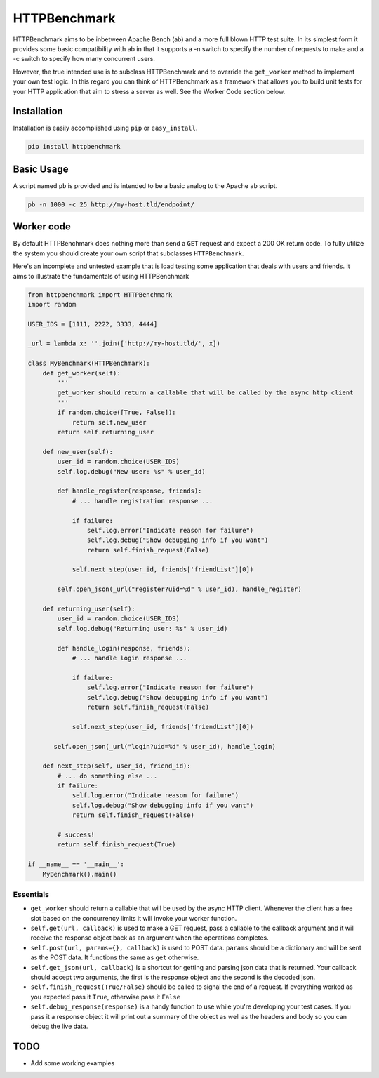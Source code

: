HTTPBenchmark
=============
HTTPBenchmark aims to be inbetween Apache Bench (ab) and a more full blown
HTTP test suite. In its simplest form it provides some basic compatibility with
ab in that it supports a -n switch to specify the number of requests to make
and a -c switch to specify how many concurrent users. 

However, the true intended use is to subclass HTTPBenchmark and to override the
``get_worker`` method to implement your own test logic. In this regard you can
think of HTTPBenchmark as a framework that allows you to build unit tests for
your HTTP application that aim to stress a server as well. See the Worker Code
section below.


Installation
------------
Installation is easily accomplished using ``pip`` or ``easy_install``.

.. code-block:: python

    pip install httpbenchmark


Basic Usage
-----------
A script named ``pb`` is provided and is intended to be a basic analog to the
Apache ``ab`` script.

.. code-block:: shell

    pb -n 1000 -c 25 http://my-host.tld/endpoint/


Worker code
-----------
By default HTTPBenchmark does nothing more than send a ``GET`` request and
expect a 200 OK return code. To fully utilize the system you should create
your own script that subclasses ``HTTPBenchmark``.

Here's an incomplete and untested example that is load testing some application
that deals with users and friends. It aims to illustrate the fundamentals of
using HTTPBenchmark

.. code-block:: python

    from httpbenchmark import HTTPBenchmark
    import random

    USER_IDS = [1111, 2222, 3333, 4444]

    _url = lambda x: ''.join(['http://my-host.tld/', x])

    class MyBenchmark(HTTPBenchmark):
        def get_worker(self):
            '''
            get_worker should return a callable that will be called by the async http client
            '''
            if random.choice([True, False]):
                return self.new_user
            return self.returning_user

        def new_user(self):
            user_id = random.choice(USER_IDS)
            self.log.debug("New user: %s" % user_id)

            def handle_register(response, friends):
                # ... handle registration response ...

                if failure:
                    self.log.error("Indicate reason for failure")
                    self.log.debug("Show debugging info if you want")
                    return self.finish_request(False)

                self.next_step(user_id, friends['friendList'][0])

            self.open_json(_url("register?uid=%d" % user_id), handle_register)

        def returning_user(self):
            user_id = random.choice(USER_IDS)
            self.log.debug("Returning user: %s" % user_id)

            def handle_login(response, friends):
                # ... handle login response ...

                if failure:
                    self.log.error("Indicate reason for failure")
                    self.log.debug("Show debugging info if you want")
                    return self.finish_request(False)

                self.next_step(user_id, friends['friendList'][0])

           self.open_json(_url("login?uid=%d" % user_id), handle_login)

        def next_step(self, user_id, friend_id):
            # ... do something else ...
            if failure:
                self.log.error("Indicate reason for failure")
                self.log.debug("Show debugging info if you want")
                return self.finish_request(False)

            # success!
            return self.finish_request(True)

    if __name__ == '__main__':
        MyBenchmark().main()


Essentials
^^^^^^^^^^

* ``get_worker`` should return a callable that will be used by the async HTTP
  client. Whenever the client has a free slot based on the concurrency limits
  it will invoke your worker function.

* ``self.get(url, callback)`` is used to make a GET request, pass a callable
  to the callback argument and it will receive the response object back as an
  argument when the operations completes.

* ``self.post(url, params={}, callback)`` is used to POST data. ``params``
  should be a dictionary and will be sent as the POST data. It functions
  the same as ``get`` otherwise.

* ``self.get_json(url, callback)`` is a shortcut for getting and parsing json
  data that is returned. Your callback should accept two arguments, the first
  is the response object and the second is the decoded json.

* ``self.finish_request(True/False)`` should be called to signal the end of a
  request. If everything worked as you expected pass it ``True``, otherwise
  pass it ``False``

* ``self.debug_response(response)`` is a handy function to use while you're
  developing your test cases. If you pass it a response object it will print
  out a summary of the object as well as the headers and body so you can debug
  the live data.

TODO
----

* Add some working examples
